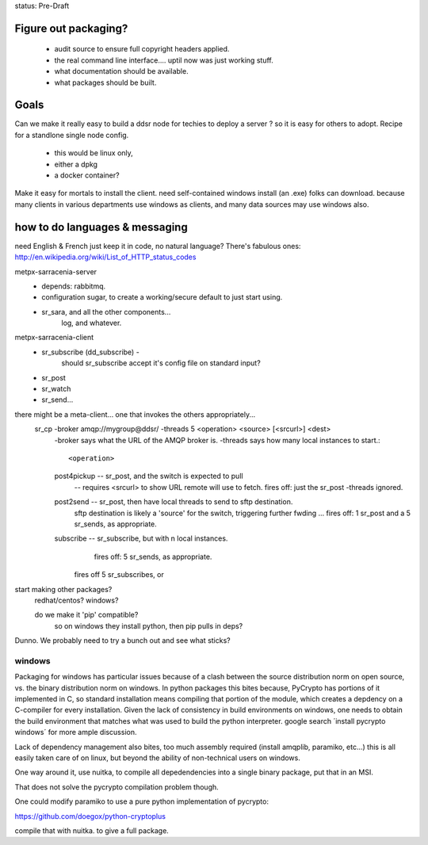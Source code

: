 
status: Pre-Draft

Figure out packaging? 
---------------------

	- audit source to ensure full copyright headers applied.
	- the real command line interface.... uptil now was just working stuff.
	- what documentation should be available.
	- what packages should be built.


Goals
-----

Can we make it really easy to build a ddsr node for techies to deploy a server ?
so it is easy for others to adopt.   Recipe for a standlone single node config.

	- this would be linux only,
	- either a dpkg
	- a docker container?

Make it easy for mortals to install the client.
need self-contained windows install (an .exe) folks can download.
because many clients in various departments use windows as clients,
and many data sources may use windows also.


how to do languages & messaging
-------------------------------

need English & French 
just keep it in code, no natural language?
There's fabulous ones: http://en.wikipedia.org/wiki/List_of_HTTP_status_codes

metpx-sarracenia-server
	- depends: rabbitmq.
	- configuration sugar, to create a working/secure default to just start using.
	- sr_sara, and all the other components...
		log, and whatever.
		

metpx-sarracenia-client
	- sr_subscribe (dd_subscribe)  -
		should sr_subscribe accept it's config file on standard input?
	- sr_post
	- sr_watch
	- sr_send...


there might be a meta-client... one that invokes the others appropriately...
	sr_cp -broker amqp://mygroup@ddsr/ -threads 5  <operation>  <source> [<srcurl>] <dest>
		-broker says what the URL of the AMQP broker is.
		-threads says how many local instances to start.::

		<operation>

                post4pickup  -- sr_post, and the switch is expected to pull
                	-- requires <srcurl> to show URL remote will use to fetch.
                        fires off: just the sr_post -threads ignored.

                post2send    -- sr_post, then have local threads to send to sftp destination.
                        sftp destination is likely a 'source' for the switch, triggering further fwding ...
                        fires off: 1 sr_post and a 5 sr_sends, as appropriate.

                subscribe    -- sr_subscribe, but with n local instances.
                        fires off: 5 sr_sends, as appropriate.

                       fires off 5 sr_subscribes, or 
		
		
	
start making other packages?
	redhat/centos?
	windows?

	do we make it 'pip' compatible?
		so on windows they install python, then pip pulls in deps?


Dunno. We probably need to try a bunch out and see what sticks?


windows
~~~~~~~

Packaging for windows has particular issues because of a clash between the source 
distribution norm on open source, vs. the binary distribution norm on windows.   In 
python packages this bites because, PyCrypto has portions of it implemented in C, so standard installation means compiling that portion of the module, which creates a depdency on a C-compiler for every installation.  Given the lack of consistency in build environments on windows, one needs to obtain the build environment that matches what was used to build the python interpreter.  google search ´install pycrypto windows´ for more ample discussion.  

Lack of dependency management also bites, too much assembly required (install amqplib, paramiko, etc...)  this is all easily taken care of on linux, but beyond the ability of non-technical users on windows.


One way around it, use nuitka, to compile all depedendencies into a single binary package, put that in an MSI.

That does not solve the pycrypto compilation problem though.

One could modify paramiko to use a pure python implementation of pycrypto:

https://github.com/doegox/python-cryptoplus

compile that with nuitka.  to give a full package.



